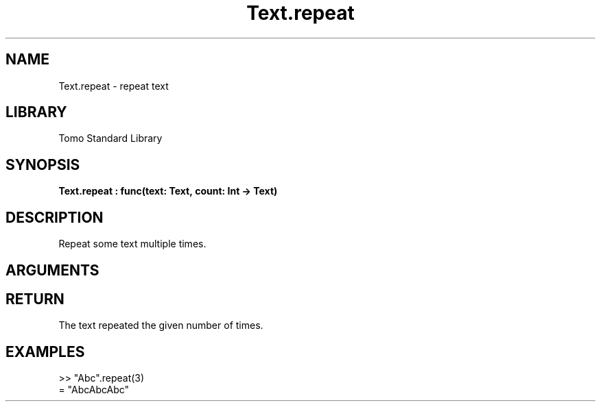 '\" t
.\" Copyright (c) 2025 Bruce Hill
.\" All rights reserved.
.\"
.TH Text.repeat 3 2025-04-21 "Tomo man-pages"
.SH NAME
Text.repeat \- repeat text
.SH LIBRARY
Tomo Standard Library
.SH SYNOPSIS
.nf
.BI Text.repeat\ :\ func(text:\ Text,\ count:\ Int\ ->\ Text)
.fi
.SH DESCRIPTION
Repeat some text multiple times.


.SH ARGUMENTS

.TS
allbox;
lb lb lbx lb
l l l l.
Name	Type	Description	Default
text	Text	The text to repeat. 	-
count	Int	The number of times to repeat it. (Negative numbers are equivalent to zero). 	-
.TE
.SH RETURN
The text repeated the given number of times.

.SH EXAMPLES
.EX
>> "Abc".repeat(3)
= "AbcAbcAbc"
.EE
